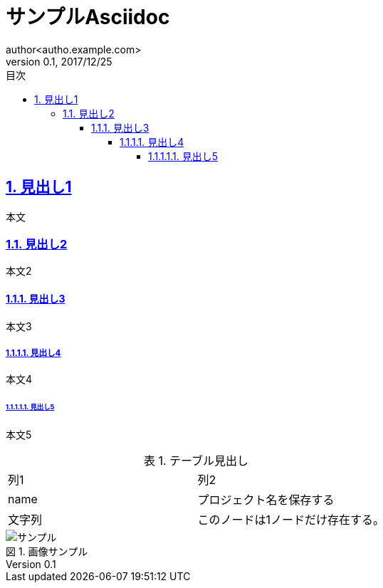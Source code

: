 = サンプルAsciidoc
:lang: ja
:doctype: book
:toc: left
:toclevels: 6
:toc-title: 目次
:sectnums:
:sectnumlevels: 6
:sectlinks:
:icons: font
:example-caption: 例
:table-caption: 表
:figure-caption: 図
:docname: サンプルAsciidoc
:author: author<autho.example.com>
:revnumber: 0.1
:revdate: 2017/12/25

== 見出し1
本文

=== 見出し2
本文2

==== 見出し3
本文3

===== 見出し4
本文4

====== 見出し5
本文5

.テーブル見出し
|===
|列1|列2
|name
|プロジェクト名を保存する
a|文字列
|このノードは1ノードだけ存在する。
|===

.画像サンプル
image::image.png[サンプル]
